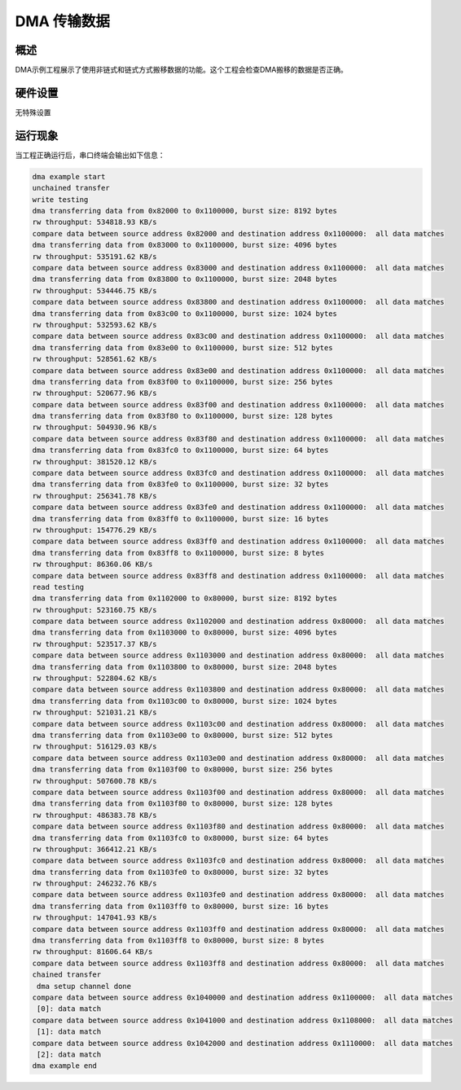 .. _dma_general_transfer:

DMA 传输数据
================

概述
------

DMA示例工程展示了使用非链式和链式方式搬移数据的功能。这个工程会检查DMA搬移的数据是否正确。

硬件设置
------------

无特殊设置

运行现象
------------

当工程正确运行后，串口终端会输出如下信息：

.. code-block:: console

   dma example start
   unchained transfer
   write testing
   dma transferring data from 0x82000 to 0x1100000, burst size: 8192 bytes
   rw throughput: 534818.93 KB/s
   compare data between source address 0x82000 and destination address 0x1100000:  all data matches
   dma transferring data from 0x83000 to 0x1100000, burst size: 4096 bytes
   rw throughput: 535191.62 KB/s
   compare data between source address 0x83000 and destination address 0x1100000:  all data matches
   dma transferring data from 0x83800 to 0x1100000, burst size: 2048 bytes
   rw throughput: 534446.75 KB/s
   compare data between source address 0x83800 and destination address 0x1100000:  all data matches
   dma transferring data from 0x83c00 to 0x1100000, burst size: 1024 bytes
   rw throughput: 532593.62 KB/s
   compare data between source address 0x83c00 and destination address 0x1100000:  all data matches
   dma transferring data from 0x83e00 to 0x1100000, burst size: 512 bytes
   rw throughput: 528561.62 KB/s
   compare data between source address 0x83e00 and destination address 0x1100000:  all data matches
   dma transferring data from 0x83f00 to 0x1100000, burst size: 256 bytes
   rw throughput: 520677.96 KB/s
   compare data between source address 0x83f00 and destination address 0x1100000:  all data matches
   dma transferring data from 0x83f80 to 0x1100000, burst size: 128 bytes
   rw throughput: 504930.96 KB/s
   compare data between source address 0x83f80 and destination address 0x1100000:  all data matches
   dma transferring data from 0x83fc0 to 0x1100000, burst size: 64 bytes
   rw throughput: 381520.12 KB/s
   compare data between source address 0x83fc0 and destination address 0x1100000:  all data matches
   dma transferring data from 0x83fe0 to 0x1100000, burst size: 32 bytes
   rw throughput: 256341.78 KB/s
   compare data between source address 0x83fe0 and destination address 0x1100000:  all data matches
   dma transferring data from 0x83ff0 to 0x1100000, burst size: 16 bytes
   rw throughput: 154776.29 KB/s
   compare data between source address 0x83ff0 and destination address 0x1100000:  all data matches
   dma transferring data from 0x83ff8 to 0x1100000, burst size: 8 bytes
   rw throughput: 86360.06 KB/s
   compare data between source address 0x83ff8 and destination address 0x1100000:  all data matches
   read testing
   dma transferring data from 0x1102000 to 0x80000, burst size: 8192 bytes
   rw throughput: 523160.75 KB/s
   compare data between source address 0x1102000 and destination address 0x80000:  all data matches
   dma transferring data from 0x1103000 to 0x80000, burst size: 4096 bytes
   rw throughput: 523517.37 KB/s
   compare data between source address 0x1103000 and destination address 0x80000:  all data matches
   dma transferring data from 0x1103800 to 0x80000, burst size: 2048 bytes
   rw throughput: 522804.62 KB/s
   compare data between source address 0x1103800 and destination address 0x80000:  all data matches
   dma transferring data from 0x1103c00 to 0x80000, burst size: 1024 bytes
   rw throughput: 521031.21 KB/s
   compare data between source address 0x1103c00 and destination address 0x80000:  all data matches
   dma transferring data from 0x1103e00 to 0x80000, burst size: 512 bytes
   rw throughput: 516129.03 KB/s
   compare data between source address 0x1103e00 and destination address 0x80000:  all data matches
   dma transferring data from 0x1103f00 to 0x80000, burst size: 256 bytes
   rw throughput: 507600.78 KB/s
   compare data between source address 0x1103f00 and destination address 0x80000:  all data matches
   dma transferring data from 0x1103f80 to 0x80000, burst size: 128 bytes
   rw throughput: 486383.78 KB/s
   compare data between source address 0x1103f80 and destination address 0x80000:  all data matches
   dma transferring data from 0x1103fc0 to 0x80000, burst size: 64 bytes
   rw throughput: 366412.21 KB/s
   compare data between source address 0x1103fc0 and destination address 0x80000:  all data matches
   dma transferring data from 0x1103fe0 to 0x80000, burst size: 32 bytes
   rw throughput: 246232.76 KB/s
   compare data between source address 0x1103fe0 and destination address 0x80000:  all data matches
   dma transferring data from 0x1103ff0 to 0x80000, burst size: 16 bytes
   rw throughput: 147041.93 KB/s
   compare data between source address 0x1103ff0 and destination address 0x80000:  all data matches
   dma transferring data from 0x1103ff8 to 0x80000, burst size: 8 bytes
   rw throughput: 81606.64 KB/s
   compare data between source address 0x1103ff8 and destination address 0x80000:  all data matches
   chained transfer
    dma setup channel done
   compare data between source address 0x1040000 and destination address 0x1100000:  all data matches
    [0]: data match
   compare data between source address 0x1041000 and destination address 0x1108000:  all data matches
    [1]: data match
   compare data between source address 0x1042000 and destination address 0x1110000:  all data matches
    [2]: data match
   dma example end

